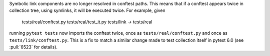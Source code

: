 Symbolic link components are no longer resolved in conftest paths.
This means that if a conftest appears twice in collection tree, using symlinks, it will be executed twice.
For example, given

    tests/real/conftest.py
    tests/real/test_it.py
    tests/link -> tests/real

running ``pytest tests`` now imports the conftest twice, once as ``tests/real/conftest.py`` and once as ``tests/link/conftest.py``.
This is a fix to match a similar change made to test collection itself in pytest 6.0 (see :pull:`6523` for details).
